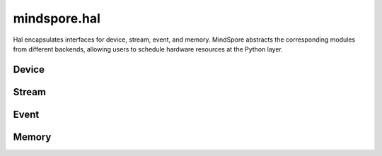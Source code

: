 mindspore.hal
=============

Hal encapsulates interfaces for device, stream, event, and memory. MindSpore abstracts the corresponding modules from different backends, allowing users to schedule hardware resources at the Python layer.

Device
-----------

.. msplatformautosummary::
    :toctree: hal
    :nosignatures:
    :template: classtemplate.rst

    mindspore.hal.device_count
    mindspore.hal.get_arch_list
    mindspore.hal.get_device_capability
    mindspore.hal.get_device_name
    mindspore.hal.get_device_properties
    mindspore.hal.is_available
    mindspore.hal.is_initialized

Stream
---------

.. msplatformautosummary::
    :toctree: hal
    :nosignatures:
    :template: classtemplate.rst

    mindspore.hal.current_stream
    mindspore.hal.default_stream
    mindspore.hal.set_cur_stream
    mindspore.hal.synchronize
    mindspore.hal.Stream
    mindspore.hal.StreamCtx

Event
---------

.. msplatformautosummary::
    :toctree: hal
    :nosignatures:
    :template: classtemplate.rst

    mindspore.hal.Event

Memory
------------

.. msplatformautosummary::
    :toctree: hal
    :nosignatures:
    :template: classtemplate.rst

    mindspore.hal.max_memory_allocated
    mindspore.hal.max_memory_reserved
    mindspore.hal.memory_allocated
    mindspore.hal.memory_reserved
    mindspore.hal.memory_stats
    mindspore.hal.memory_summary
    mindspore.hal.reset_max_memory_reserved
    mindspore.hal.reset_max_memory_allocated
    mindspore.hal.reset_peak_memory_stats
    mindspore.hal.empty_cache
